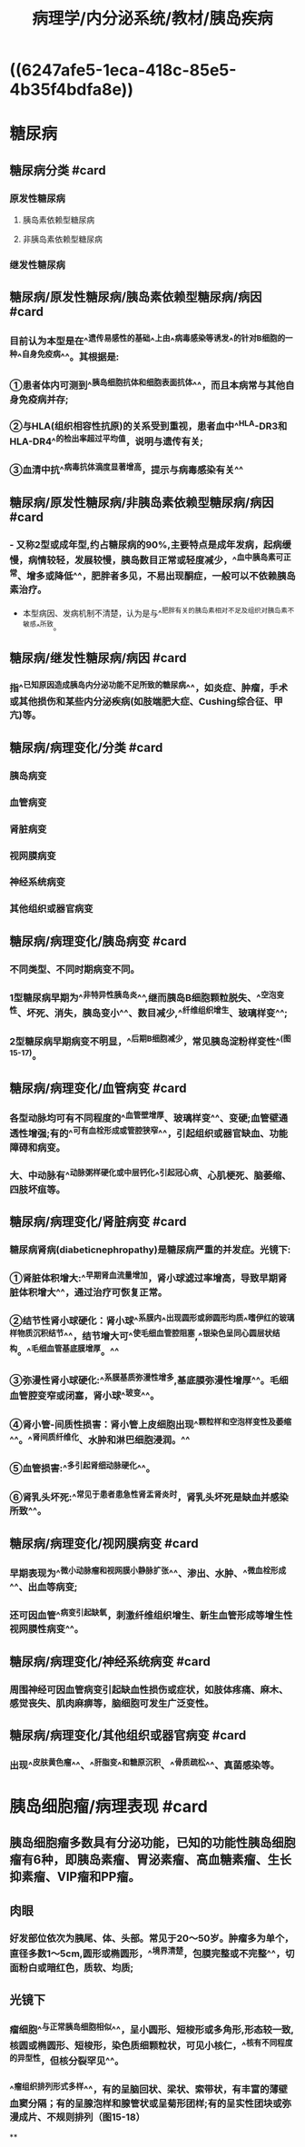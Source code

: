 #+title: 病理学/内分泌系统/教材/胰岛疾病
#+deck:病理学::内分泌系统::教材::胰岛疾病

* ((6247afe5-1eca-418c-85e5-4b35f4bdfa8e))
* 糖尿病
:PROPERTIES:
:collapsed: true
:END:
** 糖尿病分类 #card
:PROPERTIES:
:id: 6247f167-f123-499f-b89f-f4080a9b2a9b
:END:
*** 原发性糖尿病
**** 胰岛素依赖型糖尿病
**** 非胰岛素依赖型糖尿病
*** 继发性糖尿病
** 糖尿病/原发性糖尿病/胰岛素依赖型糖尿病/病因 #card
:PROPERTIES:
:id: 6247f1ba-6219-43f0-a690-32442170c968
:END:
*** 目前认为本型是在^^遗传易感性的基础^^上由^^病毒感染等诱发^^的针对B细胞的一种^^自身免疫病^^。其根据是:
*** ①患者体内可测到^^胰岛细胞抗体和细胞表面抗体^^，而且本病常与其他自身免疫病并存;
*** ②与HLA(组织相容性抗原)的关系受到重视，患者血中^^HLA-DR3和HLA-DR4^^的检出率超过平均值，说明与遗传有关;
*** ③血清中抗^^病毒抗体滴度显著增高，提示与病毒感染有关^^
** 糖尿病/原发性糖尿病/非胰岛素依赖型糖尿病/病因 #card
:PROPERTIES:
:id: 6247f22f-6d4f-4ec7-ae8c-99088109b06b
:END:
*** - 又称2型或成年型,约占糖尿病的90%,主要特点是成年发病，起病缓慢，病情较轻，发展较慢，胰岛数目正常或轻度减少，^^血中胰岛素可正常、增多或降低^^，肥胖者多见，不易出现酮症，一般可以不依赖胰岛素治疗。
- 本型病因、发病机制不清楚，认为是与^^肥胖有关的胰岛素相对不足及组织对胰岛素不敏感^^所致。
** 糖尿病/继发性糖尿病/病因 #card
:PROPERTIES:
:id: 6247f242-0904-4886-ae40-30b3813658a0
:END:
*** 指^^已知原因造成胰岛内分泌功能不足所致的糖尿病^^，如炎症、肿瘤，手术或其他损伤和某些内分泌疾病(如肢端肥大症、Cushing综合征、甲亢)等。
** 糖尿病/病理变化/分类 #card
:PROPERTIES:
:id: 6247f4b0-923b-4be6-bb88-09070c034787
:END:
*** 胰岛病变
*** 血管病变
*** 肾脏病变
*** 视网膜病变
*** 神经系统病变
*** 其他组织或器官病变
** 糖尿病/病理变化/胰岛病变 #card
:PROPERTIES:
:id: 6247f559-e9ac-428f-b5ee-f09798c14867
:END:
*** 不同类型、不同时期病变不同。
*** 1型糖尿病早期为^^非特异性胰岛炎^^,继而胰岛B细胞颗粒脱失、^^空泡变性、坏死、消失，胰岛变小^^、数目减少,^^纤维组织增生、玻璃样变^^;
*** 2型糖尿病早期病变不明显，^^后期B细胞减少，常见胰岛淀粉样变性^^(图15-17)。
** 糖尿病/病理变化/血管病变 #card
:PROPERTIES:
:id: 6247f729-c207-4a27-a720-d0b7724efd71
:END:
*** 各型动脉均可有不同程度的^^血管壁增厚、玻璃样变^^、变硬;血管壁通透性增强;有的^^可有血栓形成或管腔狭窄^^，引起组织或器官缺血、功能障碍和病变。
*** 大、中动脉有^^动脉粥样硬化或中层钙化^^引起冠心病、心肌梗死、脑萎缩、四肢坏疽等。
** 糖尿病/病理变化/肾脏病变 #card
:PROPERTIES:
:id: 6247f759-a610-4113-899f-2f809e3c0b85
:END:
*** 糖尿病肾病(diabeticnephropathy)是糖尿病严重的并发症。光镜下:
*** ①肾脏体积增大:^^早期肾血流量增加，肾小球滤过率增高，导致早期肾脏体积增大^^，通过治疗可恢复正常。
*** ②结节性肾小球硬化：肾小球^^系膜内^^出现圆形或卵圆形均质^^嗜伊红的玻璃样物质沉积结节^^，结节增大可^^使毛细血管腔阻塞,^^银染色呈同心圆层状结构。^^毛细血管基底膜增厚。^^
*** ③弥漫性肾小球硬化:^^系膜基质弥漫性增多,基底膜弥漫性增厚^^。毛细血管腔变窄或闭塞，肾小球^^玻变^^。
*** ④肾小管-间质性损害：肾小管上皮细胞出现^^颗粒样和空泡样变性及萎缩^^。^^肾间质纤维化、水肿和淋巴细胞浸润。^^
*** ⑤血管损害:^^多引起肾细动脉硬化^^。
*** ⑥肾乳头坏死:^^常见于患者患急性肾盂肾炎时，肾乳头坏死是缺血并感染所致^^。
** 糖尿病/病理变化/视网膜病变 #card
:PROPERTIES:
:id: 6247f8ed-dc52-4049-b352-cf224103f15a
:END:
*** 早期表现为^^微小动脉瘤和视网膜小静脉扩张^^、渗出、水肿、^^微血栓形成^^、出血等病变;
*** 还可因血管^^病变引起缺氧，刺激纤维组织增生、新生血管形成等增生性视网膜性病变^^。
** 糖尿病/病理变化/神经系统病变 #card
:PROPERTIES:
:id: 6247f995-6daf-43ce-aa72-62ac2047aceb
:END:
*** 周围神经可因血管病变引起缺血性损伤或症状，如肢体疼痛、麻木、感觉丧失、肌肉麻痹等，脑细胞可发生广泛变性。
** 糖尿病/病理变化/其他组织或器官病变 #card
:PROPERTIES:
:id: 6247fbaa-848a-4967-9f3a-a343ebb5b507
:END:
*** 出现^^皮肤黄色瘤^^、^^肝脂变^^和糖原沉积、^^骨质疏松^^、真菌感染等。
* 胰岛细胞瘤/病理表现 #card
:PROPERTIES:
:id: 6247fde4-a26d-484c-99cc-abc69788006d
:END:
** 胰岛细胞瘤多数具有分泌功能，已知的功能性胰岛细胞瘤有6种，即胰岛素瘤、胃泌素瘤、高血糖素瘤、生长抑素瘤、VIP瘤和PP瘤。
** 肉眼
*** 好发部位依次为胰尾、体、头部。常见于20〜50岁。肿瘤多为单个，直径多数1〜5cm,圆形或椭圆形，^^境界清楚，包膜完整或不完整^^，切面粉白或暗红色，质软、均质;
** 光镜下
*** 瘤细胞^^与正常胰岛细胞相似^^，呈小圆形、短梭形或多角形,形态较一致,核圆或椭圆形、短梭形，染色质细颗粒状，可见小核仁，^^核有不同程度的异型性，但核分裂罕见^^。
*** ^^瘤组织排列形式多样^^，有的呈脑回状、梁状、索带状，有丰富的薄壁血窦分隔；有的呈腺泡样和腺管状或呈菊形团样;有的呈实性团块或弥漫成片、不规则排列（图15-18）
**